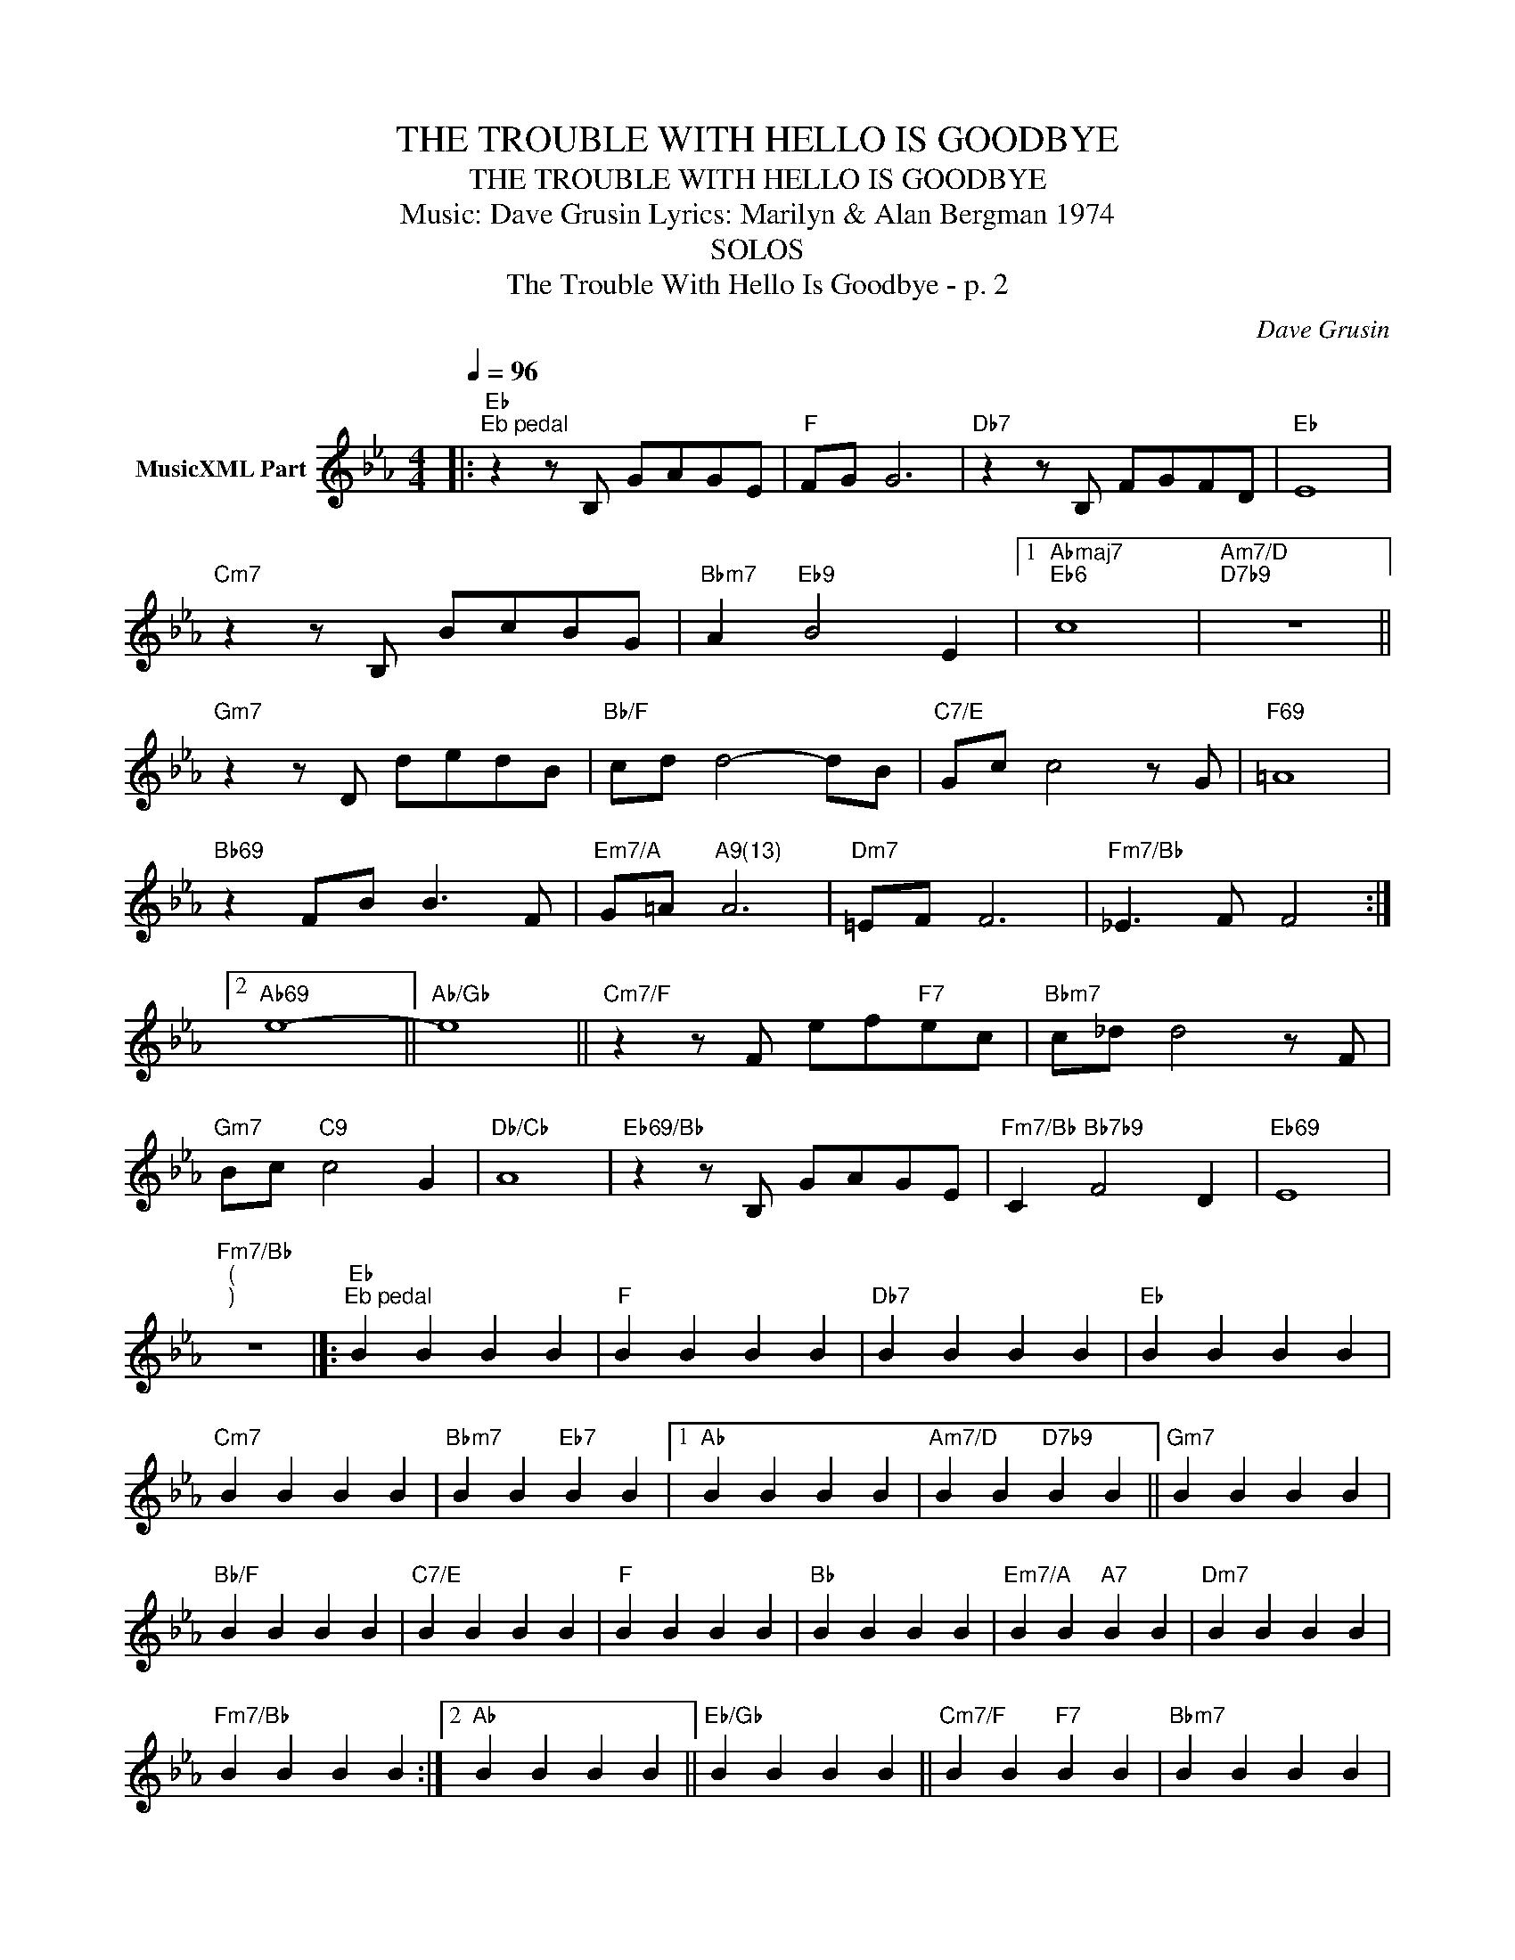 X:1
T:THE TROUBLE WITH HELLO IS GOODBYE
T:THE TROUBLE WITH HELLO IS GOODBYE
T:Music: Dave Grusin Lyrics: Marilyn & Alan Bergman 1974
T:SOLOS
T:The Trouble With Hello Is Goodbye - p. 2
C:Dave Grusin
Z:All Rights Reserved
L:1/4
Q:1/4=96
M:4/4
K:Eb
V:1 treble nm="MusicXML Part"
%%MIDI program 0
%%MIDI control 7 102
%%MIDI control 10 64
V:1
|:"Eb""^Eb pedal" z z/ B,/ G/A/G/E/ |"F" F/G/ G3 |"Db7" z z/ B,/ F/G/F/D/ |"Eb" E4 | %4
"Cm7" z z/ B,/ B/c/B/G/ |"Bbm7" A"Eb9" B2 E |1"Abmaj7""Eb6" c4 |"Am7/D""D7b9" z4 || %8
"Gm7" z z/ D/ d/e/d/B/ |"Bb/F" c/d/ d2- d/B/ |"C7/E" G/c/ c2 z/ G/ |"F69" =A4 | %12
"Bb69" z F/B/ B3/2 F/ |"Em7/A" G/=A/"^A9(13)" A3 |"Dm7" =E/F/ F3 |"Fm7/Bb" _E3/2 F/ F2 :|2 %16
"Ab69" e4- ||"Ab/Gb" e4 ||"Cm7/F" z z/ F/ e/f/"F7"e/c/ |"Bbm7" c/_d/ d2 z/ F/ | %20
"Gm7" B/c/"C9" c2 G |"Db/Cb" A4 |"Eb69/Bb" z z/ B,/ G/A/G/E/ |"Fm7/Bb" C"Bb7b9" F2 D |"Eb69" E4 | %25
"Fm7/Bb""^(""^)" z4 |]:"Eb""^Eb pedal" B B B B |"F" B B B B |"Db7" B B B B |"Eb" B B B B | %30
"Cm7" B B B B |"Bbm7" B B"Eb7" B B |1"Ab" B B B B |"Am7/D" B B"D7b9" B B ||"Gm7" B B B B | %35
"Bb/F" B B B B |"C7/E" B B B B |"F" B B B B |"Bb" B B B B |"Em7/A" B B"A7" B B |"Dm7" B B B B | %41
"Fm7/Bb" B B B B :|2"Ab" B B B B ||"Eb/Gb" B B B B ||"Cm7/F" B B"F7" B B |"Bbm7" B B B B | %46
"Gm7" B B"C7" B B |"Abm7" B B"Db7" B B |"Eb/Bb" B B B B |"Fm7/Bb" B B"Bb7b9" B B |"Eb" B B B B | %51
"Fm7/Bb" B B B B || %52

